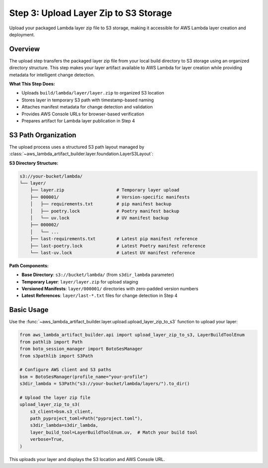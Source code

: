 Step 3: Upload Layer Zip to S3 Storage
==============================================================================
Upload your packaged Lambda layer zip file to S3 storage, making it accessible for AWS Lambda layer creation and deployment.


Overview
------------------------------------------------------------------------------
The upload step transfers the packaged layer zip file from your local build directory to S3 storage using an organized directory structure. This step makes your layer artifact available to AWS Lambda for layer creation while providing metadata for intelligent change detection.

**What This Step Does:**

- Uploads ``build/lambda/layer/layer.zip`` to organized S3 location
- Stores layer in temporary S3 path with timestamp-based naming
- Attaches manifest metadata for change detection and validation
- Provides AWS Console URLs for browser-based verification
- Prepares artifact for Lambda layer publication in Step 4


S3 Path Organization
------------------------------------------------------------------------------
The upload process uses a structured S3 path layout managed by :class:`~aws_lambda_artifact_builder.layer.foundation.LayerS3Layout`:

**S3 Directory Structure:**

.. code-block::

    s3://your-bucket/lambda/
    └── layer/
        ├── layer.zip                    # Temporary layer upload
        ├── 000001/                      # Version-specific manifests
        │   ├── requirements.txt         # pip manifest backup
        │   ├── poetry.lock              # Poetry manifest backup
        │   └── uv.lock                  # UV manifest backup
        ├── 000002/
        │   └── ...
        ├── last-requirements.txt        # Latest pip manifest reference
        ├── last-poetry.lock             # Latest Poetry manifest reference
        └── last-uv.lock                 # Latest UV manifest reference

**Path Components:**

- **Base Directory**: ``s3://bucket/lambda/`` (from ``s3dir_lambda`` parameter)
- **Temporary Layer**: ``layer/layer.zip`` for upload staging
- **Versioned Manifests**: ``layer/000001/`` directories with zero-padded version numbers  
- **Latest References**: ``layer/last-*.txt`` files for change detection in Step 4


Basic Usage
------------------------------------------------------------------------------
Use the :func:`~aws_lambda_artifact_builder.layer.upload.upload_layer_zip_to_s3` function to upload your layer:

.. code-block:: python

    from aws_lambda_artifact_builder.api import upload_layer_zip_to_s3, LayerBuildToolEnum
    from pathlib import Path
    from boto_session_manager import BotoSesManager
    from s3pathlib import S3Path

    # Configure AWS client and S3 paths
    bsm = BotoSesManager(profile_name="your-profile")
    s3dir_lambda = S3Path("s3://your-bucket/lambda/layers/").to_dir()

    # Upload the layer zip file
    upload_layer_zip_to_s3(
        s3_client=bsm.s3_client,
        path_pyproject_toml=Path("pyproject.toml"),
        s3dir_lambda=s3dir_lambda,
        layer_build_tool=LayerBuildToolEnum.uv,  # Match your build tool
        verbose=True,
    )

This uploads your layer and displays the S3 location and AWS Console URL.
